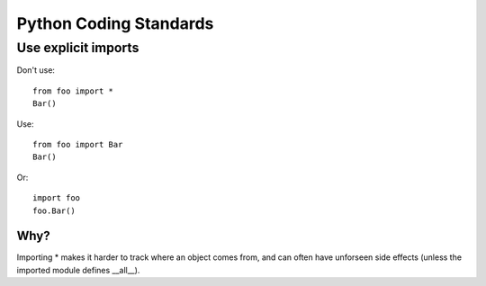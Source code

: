 Python Coding Standards
=======================

Use explicit imports
--------------------

Don't use::

  from foo import *
  Bar()


Use::

  from foo import Bar
  Bar()


Or::


  import foo
  foo.Bar()

Why?
~~~~

Importing * makes it harder to track where an object comes from, and can often have unforseen side effects (unless the imported module defines __all__).